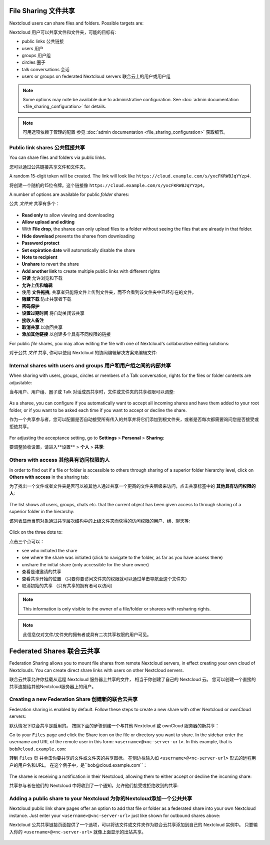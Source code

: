 =====================
File Sharing 文件共享
=====================

Nextcloud users can share files and folders. Possible targets are:

Nextcloud 用户可以共享文件和文件夹，可能的目标有:

* public links 公共链接
* users 用户
* groups 用户组
* circles 圈子
* talk conversations 会话
* users or groups on federated Nextcloud servers 联合云上的用户或用户组

.. note:: Some options may note be available due to administrative configuration.
   See :doc:`admin documentation <file_sharing_configuration>` for details.

.. note:: 可用选项依赖于管理的配置
   参见 :doc:`admin documentation <file_sharing_configuration>` 获取细节。

Public link shares 公共链接共享
------------------------------

You can share files and folders via public links.

您可以通过公共链接共享文件和文件夹。

A random 15-digit token will be created. The link will look like ``https://cloud.example.com/s/yxcFKRWBJqYYzp4``.

将创建一个随机的15位令牌。这个链接像 ``https://cloud.example.com/s/yxcFKRWBJqYYzp4``。

A number of options are available for public *folder* shares:

公共 *文件夹* 共享有多个：

.. figure:: ../images/sharing_public_folder.png

* **Read only** to allow viewing and downloading
* **Allow upload and editing**
* With **File drop**, the sharee can only upload files to a folder without seeing the files that are already in that folder.
* **Hide download** prevents the sharee from downloading
* **Password protect**
* **Set expiration date** will automatically disable the share
* **Note to recipient**
* **Unshare** to revert the share
* **Add another link** to create multiple public links with different rights

* **只读** 允许浏览和下载
* **允许上传和编辑**
* 使用 **文件拖拽**, 共享者只能将文件上传到文件夹，而不会看到该文件夹中已经存在的文件。
* **隐藏下载** 防止共享者下载
* **密码保护**
* **设置过期时间** 将自动关闭该共享
* **接收人备注**
* **取消共享** 以收回共享
* **添加其他链接** 以创建多个具有不同权限的链接

For public *file* shares, you may allow editing the file with one of Nextcloud's collaborative editing solutions:

对于公共 *文件* 共享, 你可以使用 Nextcloud 的协同编辑解决方案来编辑文件:

.. figure:: ../images/sharing_public_file.png


Internal shares with users and groups 用户和用户组之间的内部共享
--------------------------------------------------------------

When sharing with users, groups, circles or members of a Talk conversation, rights for the files or folder contents are adjustable:

当与用户、用户组、圈子或 Talk 对话成员共享时，文件或文件夹的共享权限可以调整:

.. figure:: ../images/sharing_internal.png

As a sharee, you can configure if you automatically want to accept all incoming shares and have them added to your root folder, or if you 
want to be asked each time if you want to accept or decline the share.

作为一个共享参与者，您可以配置是否自动接受所有传入的共享并将它们添加到根文件夹，或者是否每次都需要询问您是否接受或拒绝共享。

.. figure:: ../images/sharing_internal_acceptNotification.png

For adjusting the acceptance setting, go to **Settings** > **Personal** > **Sharing**:

要调整验收设置，请进入**设置** > **个人** > **共享**:

.. figure:: ../images/sharing_autoAcceptSetting.png


Others with access 其他具有访问权限的人
-------------------------------------

In order to find out if a file or folder is accessible to others through sharing of a superior folder 
hierarchy level, click on **Others with access** in the sharing tab:

为了找出一个文件或者文件夹是否可以被其他人通过共享一个更高的文件夹层级来访问，点击共享标签中的 **其他具有访问权限的人**:

.. figure:: ../images/sharing_others-with-access__collapsed.png

The list shows all users, groups, chats etc. that the current object has been given access to through
sharing of a superior folder in the hierarchy:

该列表显示当前对象通过共享层次结构中的上级文件夹而获得的访问权限的用户、组、聊天等:

.. figure:: ../images/sharing_others-with-access__details.png

Click on the three dots to:

点击三个点可以：

* see who initiated the share
* see where the share was initiated (click to navigate to the folder, as far as you have access there)
* unshare the initial share (only accessible for the share owner)

* 查看是谁邀请的共享
* 查看共享开始的位置 （只要你要访问文件夹的权限就可以通过单击导航至这个文件夹）
* 取消初始的共享 （只有共享的拥有者可以访问）


.. note:: This information is only visible to the owner of a file/folder or sharees with resharing rights.

.. note:: 此信息仅对文件/文件夹的拥有者或具有二次共享权限的用户可见。

==========================
Federated Shares 联合云共享
==========================

Federation Sharing allows you to mount file shares from remote Nextcloud servers, in effect 
creating your own cloud of Nextclouds. You can create direct share links with 
users on other Nextcloud servers.

联合云共享允许你挂载从远程 Nextcloud 服务器上共享的文件， 相当于你创建了自己的 Nextcloud 云。 您可以创建一个直接的共享连接给其他Nextcloud服务器上的用户。

Creating a new Federation Share 创建新的联合云共享
-------------------------------------------------

Federation sharing is enabled by default. Follow these steps to create a new share with other Nextcloud or ownCloud servers:

默认情况下联合共享是启用的。 按照下面的步骤创建一个与其他 Nextcloud 或 ownCloud 服务器的新共享：

Go to your ``Files`` page and click the Share icon on the file or directory 
you want to share. In the sidebar enter the username and URL of the remote user
in this form: ``<username>@<nc-server-url>``. In this example, that is
``bob@cloud.example.com``:

转到 ``Files`` 页 并单击你要共享的文件或文件夹的共享图标。 在侧边栏输入如 ``<username>@<nc-server-url>`` 形式的远程用户的用户名和URL。 在这个例子中，是``bob@cloud.example.com``：

.. figure:: ../images/share-federation-1.png

The sharee is receiving a notification in their Nextcloud, allowing them to either accept or decline the incoming share:

共享参与者在他们的 Nextcloud 中将收到了一个通知，允许他们接受或拒绝收到的共享:

.. figure:: ../images/share-federation-2-notification.png


Adding a public share to your Nextcloud 为你的Nextcloud添加一个公共共享
---------------------------------------------------------------------

Nextcloud public link share pages offer an option to add that file or folder as a federated share into your own Nextcloud instance.
Just enter your ``<username>@<nc-server-url>`` just like shown for outbound shares above:

Nextcloud 公共共享链接页面提供了一个选项，可以将该文件或文件夹作为联合云共享添加到自己的 Nextcloud 实例中。
只要输入你的 ``<username>@<nc-server-url>`` 就像上面显示的出站共享。

.. figure:: ../images/share-federation-3-public.png
